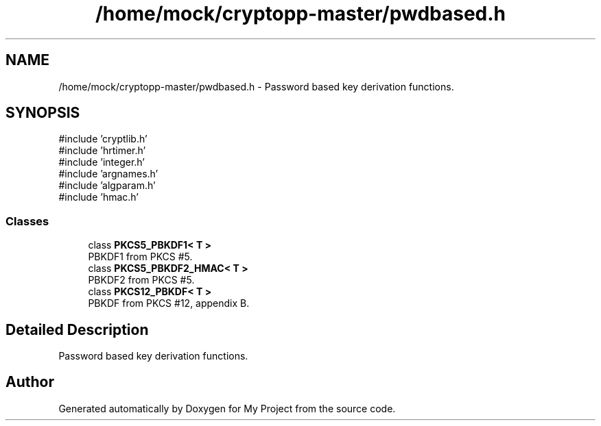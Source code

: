 .TH "/home/mock/cryptopp-master/pwdbased.h" 3 "My Project" \" -*- nroff -*-
.ad l
.nh
.SH NAME
/home/mock/cryptopp-master/pwdbased.h \- Password based key derivation functions\&.

.SH SYNOPSIS
.br
.PP
\fR#include 'cryptlib\&.h'\fP
.br
\fR#include 'hrtimer\&.h'\fP
.br
\fR#include 'integer\&.h'\fP
.br
\fR#include 'argnames\&.h'\fP
.br
\fR#include 'algparam\&.h'\fP
.br
\fR#include 'hmac\&.h'\fP
.br

.SS "Classes"

.in +1c
.ti -1c
.RI "class \fBPKCS5_PBKDF1< T >\fP"
.br
.RI "PBKDF1 from PKCS #5\&. "
.ti -1c
.RI "class \fBPKCS5_PBKDF2_HMAC< T >\fP"
.br
.RI "PBKDF2 from PKCS #5\&. "
.ti -1c
.RI "class \fBPKCS12_PBKDF< T >\fP"
.br
.RI "PBKDF from PKCS #12, appendix B\&. "
.in -1c
.SH "Detailed Description"
.PP
Password based key derivation functions\&.


.SH "Author"
.PP
Generated automatically by Doxygen for My Project from the source code\&.
